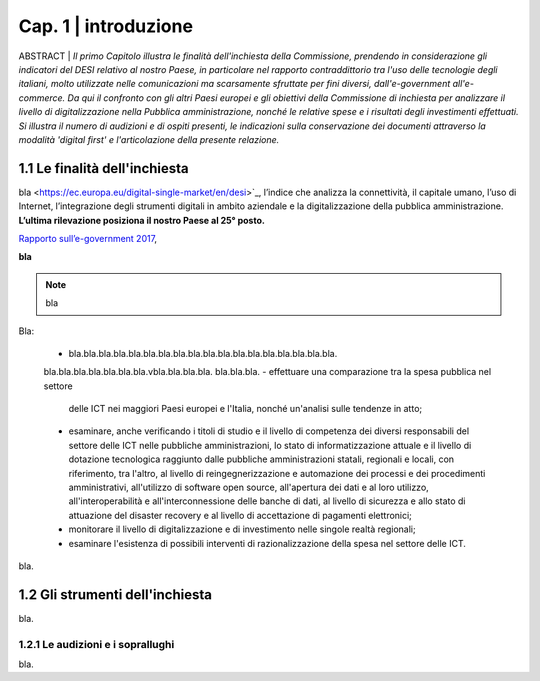 =============================================================================
Cap. 1 | introduzione
=============================================================================

ABSTRACT | *Il primo Capitolo illustra le finalità dell'inchiesta della Commissione,
prendendo in considerazione gli indicatori del DESI relativo al nostro
Paese, in particolare nel rapporto contraddittorio tra l'uso delle
tecnologie degli italiani, molto utilizzate nelle comunicazioni ma
scarsamente sfruttate per fini diversi, dall'e-government
all'e-commerce. Da qui il confronto con gli altri Paesi europei e
gli obiettivi della Commissione di inchiesta per analizzare il livello
di digitalizzazione nella Pubblica amministrazione, nonché le relative
spese e i risultati degli investimenti effettuati. Si illustra il numero
di audizioni e di ospiti presenti, le indicazioni sulla conservazione
dei documenti attraverso la modalità 'digital first' e l'articolazione
della presente relazione.*
 

1.1 Le finalità dell'inchiesta
^^^^^^^^^^^^^^^^^^^^^^^^^^^^^^^^^^^^^^
bla <https://ec.europa.eu/digital-single-market/en/desi>`_, l’indice che analizza la connettività, il capitale umano, l’uso di Internet, l’integrazione degli strumenti digitali in ambito aziendale e la digitalizzazione della pubblica amministrazione. **L’ultima rilevazione posiziona il nostro Paese al 25° posto.** 

`Rapporto sull’\ e-government 2017 <https://www.bemresearch.it/report/e-government/>`_, 

**bla** 

.. note::

   bla

Bla:

 - bla.bla.bla.bla.bla.bla.bla.bla.bla.bla.bla.bla.bla.bla.bla.bla.bla.bla.
 bla.bla.bla.bla.bla.bla.bla.vbla.bla.bla.bla.
 bla.bla.bla.
 - effettuare una comparazione tra la spesa pubblica nel settore
   delle ICT nei maggiori Paesi europei e l'Italia, nonché un'analisi
   sulle tendenze in atto;
 - esaminare, anche verificando i titoli di studio e il livello di
   competenza dei diversi responsabili del settore delle ICT nelle
   pubbliche amministrazioni, lo stato di informatizzazione attuale e
   il livello di dotazione tecnologica raggiunto dalle pubbliche
   amministrazioni statali, regionali e locali, con riferimento, tra
   l'altro, al livello di reingegnerizzazione e automazione dei
   processi e dei procedimenti amministrativi, all'utilizzo di software
   open source, all'apertura dei dati e al loro utilizzo,
   all'interoperabilità e all'interconnessione delle banche di dati, al
   livello di sicurezza e allo stato di attuazione del disaster
   recovery e al livello di accettazione di pagamenti elettronici;
 - monitorare il livello di digitalizzazione e di investimento nelle
   singole realtà regionali;
 - esaminare l'esistenza di possibili interventi di
   razionalizzazione della spesa nel settore delle ICT.

bla.
  
1.2 Gli strumenti dell'inchiesta
^^^^^^^^^^^^^^^^^^^^^^^^^^^^^^^^^^^^^^
bla.

1.2.1 Le audizioni e i soprallughi
~~~~~~~~~~~~~~~~~~~~~~~~~~~~~~~~

bla. 

.. note::

